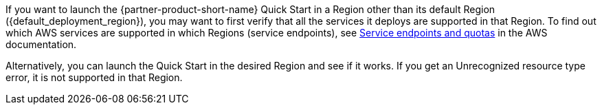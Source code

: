 // only included if custom_supported_regions is not set in settings.adoc

If you want to launch the {partner-product-short-name} Quick Start in a Region other than its default Region ({default_deployment_region}), you may want to first verify that all the services it deploys are supported in that Region. To find out which AWS services are supported in which Regions (service endpoints), see https://docs.aws.amazon.com/general/latest/gr/aws-service-information.html[Service endpoints and quotas^] in the AWS documentation.

Alternatively, you can launch the Quick Start in the desired Region and see if it works. If you get an Unrecognized resource type error, it is not supported in that Region.

